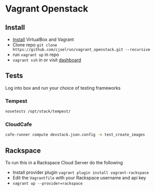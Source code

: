 * Vagrant Openstack

** Install
   - [[http://docs.vagrantup.com/v2/installation/index.html][Install]] VirtualBox and Vagrant
   - Clone repo
     ~git clone https://github.com/cjoelrun/vagrant_openstack.git --recursive~
   - run ~vagrant up~ in repo
   - ~vagrant ssh~ in or visit [[http://198.101.10.10][dashboard]]

** Tests
   
   Log into box and run your choice of testing frameworks

*** Tempest
    
    #+BEGIN_SRC sh
      nosetests /opt/stack/tempest/
    #+END_SRC

*** CloudCafe
    #+BEGIN_SRC sh
      cafe-runner compute devstack.json.config -m test_create_images
    #+END_SRC
    

** Rackspace
   To run this in a Rackspace Cloud Server do the following

   - Install provider plugin
     ~vagrant plugin install vagrant-rackspace~
   - Edit the ~Vagrantfile~ with your Rackspace username and api key
   - ~vagrant up --provider=rackspace~
